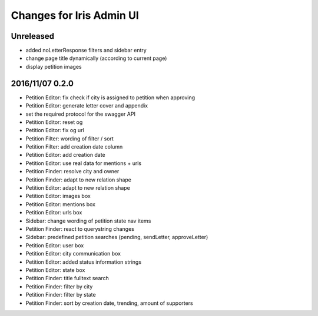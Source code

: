 =========================
Changes for Iris Admin UI
=========================

Unreleased
==========

- added noLetterResponse filters and sidebar entry
- change page title dynamically (according to current page)
- display petition images

2016/11/07 0.2.0
================

- Petition Editor: fix check if city is assigned to petition when approving
- Petition Editor: generate letter cover and appendix
- set the required protocol for the swagger API
- Petition Editor: reset og
- Petition Editor: fix og url
- Petition Filter: wording of filter / sort
- Petition Filter: add creation date column
- Petition Editor: add creation date
- Petition Editor: use real data for mentions + urls
- Petition Finder: resolve city and owner
- Petition Finder: adapt to new relation shape
- Petition Editor: adapt to new relation shape
- Petition Editor: images box
- Petition Editor: mentions box
- Petition Editor: urls box
- Sidebar: change wording of petition state nav items
- Petition Finder: react to querystring changes
- Sidebar: predefined petition searches (pending, sendLetter, approveLetter)
- Petition Editor: user box
- Petition Editor: city communication box
- Petition Editor: added status information strings
- Petition Editor: state box
- Petition Finder: title fulltext search
- Petition Finder: filter by city
- Petition Finder: filter by state
- Petition Finder: sort by creation date, trending, amount of supporters

